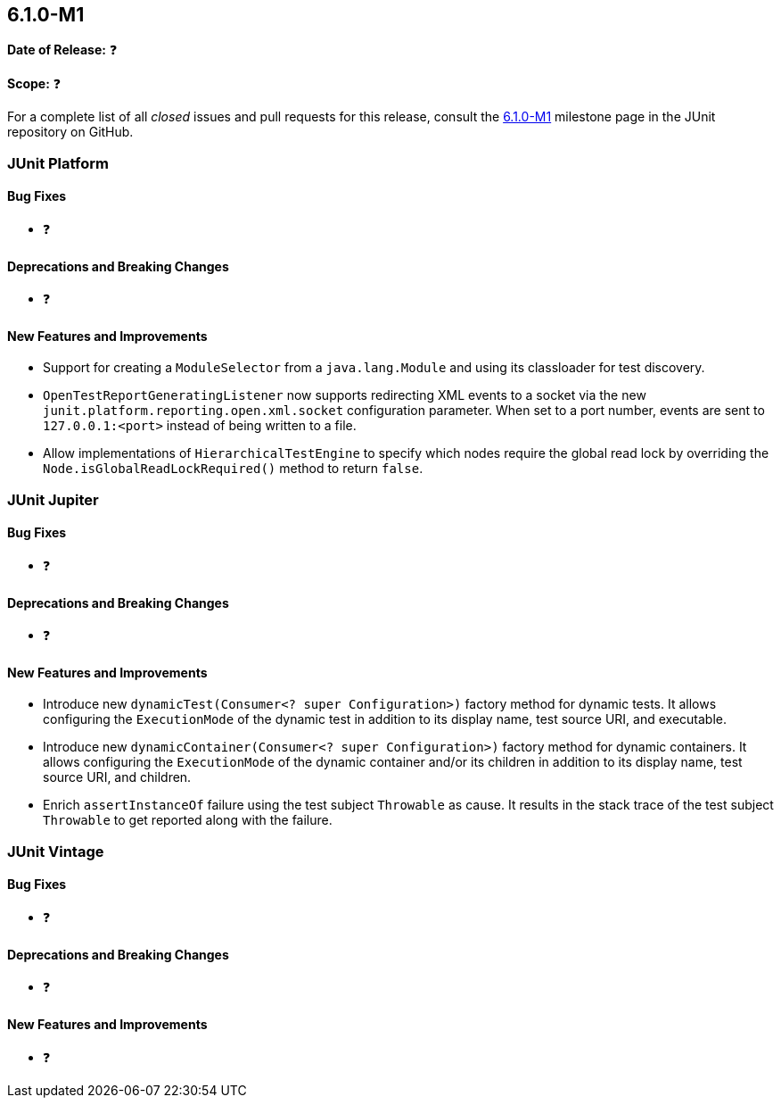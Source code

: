 [[release-notes-6.1.0-M1]]
== 6.1.0-M1

*Date of Release:* ❓

*Scope:* ❓

For a complete list of all _closed_ issues and pull requests for this release, consult the
link:{junit-framework-repo}+/milestone/104?closed=1+[6.1.0-M1] milestone page in the JUnit
repository on GitHub.


[[release-notes-6.1.0-M1-junit-platform]]
=== JUnit Platform

[[release-notes-6.1.0-M1-junit-platform-bug-fixes]]
==== Bug Fixes

* ❓

[[release-notes-6.1.0-M1-junit-platform-deprecations-and-breaking-changes]]
==== Deprecations and Breaking Changes

* ❓

[[release-notes-6.1.0-M1-junit-platform-new-features-and-improvements]]
==== New Features and Improvements

* Support for creating a `ModuleSelector` from a `java.lang.Module` and using
  its classloader for test discovery.
* `OpenTestReportGeneratingListener` now supports redirecting XML events to a socket via
  the new `junit.platform.reporting.open.xml.socket` configuration parameter. When set to a
  port number, events are sent to `127.0.0.1:<port>` instead of being written to a file.
* Allow implementations of `HierarchicalTestEngine` to specify which nodes require the
  global read lock by overriding the `Node.isGlobalReadLockRequired()` method to return
  `false`.


[[release-notes-6.1.0-M1-junit-jupiter]]
=== JUnit Jupiter

[[release-notes-6.1.0-M1-junit-jupiter-bug-fixes]]
==== Bug Fixes

* ❓

[[release-notes-6.1.0-M1-junit-jupiter-deprecations-and-breaking-changes]]
==== Deprecations and Breaking Changes

* ❓

[[release-notes-6.1.0-M1-junit-jupiter-new-features-and-improvements]]
==== New Features and Improvements

* Introduce new `dynamicTest(Consumer<? super Configuration>)` factory method for dynamic
  tests. It allows configuring the `ExecutionMode` of the dynamic test in addition to its
  display name, test source URI, and executable.
* Introduce new `dynamicContainer(Consumer<? super Configuration>)` factory method for
  dynamic containers. It allows configuring the `ExecutionMode` of the dynamic container
  and/or its children in addition to its display name, test source URI, and children.
* Enrich `assertInstanceOf` failure using the test subject `Throwable` as cause. It
  results in the stack trace of the test subject `Throwable` to get reported along with
  the failure.

[[release-notes-6.1.0-M1-junit-vintage]]
=== JUnit Vintage

[[release-notes-6.1.0-M1-junit-vintage-bug-fixes]]
==== Bug Fixes

* ❓

[[release-notes-6.1.0-M1-junit-vintage-deprecations-and-breaking-changes]]
==== Deprecations and Breaking Changes

* ❓

[[release-notes-6.1.0-M1-junit-vintage-new-features-and-improvements]]
==== New Features and Improvements

* ❓
